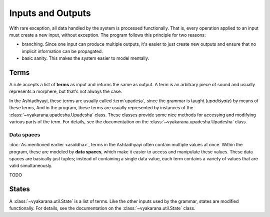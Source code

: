 Inputs and Outputs
==================

With rare exception, all data handled by the system is processed functionally.
That is, every operation applied to an input must create a new input, without
exception. The program follows this principle for two reasons:

- branching. Since one input can produce multiple outputs, it's easier to just
  create new outputs and ensure that no implicit information can be propagated.
- basic sanity. This makes the system easier to model mentally.


Terms
-----
A rule accepts a list of **terms** as input and returns the same as output.
A term is an arbitrary piece of sound and usually represents a morphere, but
that's not always the case.

In the Ashtadhyayi, these terms are usually called :term`upadeśa`, since
the grammar is taught (*upadiśyate*) by means of these terms, And in the
program, these terms are usually represented by instances of the
:class:`~vyakarana.upadesha.Upadesha` class. These classes provide some nice
methods for accessing and modifying various parts of the term. For details,
see the documentation on the :class:`~vyakarana.upadesha.Upadesha` class.


.. _data-spaces:

Data spaces
^^^^^^^^^^^

:doc:`As mentioned earlier <asiddha>`, terms in the Ashtadhyayi often contain
multiple values at once. Within the program, these are modeled by **data
spaces**, which make it easier to access and manipulate these values. These
data spaces are basically just tuples; instead of containing a single data
value, each term contains a variety of values that are valid simultaneously.

TODO

States
------

A :class:`~vyakarana.util.State` is a list of terms. Like the other inputs
used by the grammar, states are modified functionally. For details, see the
documentation on the :class:`~vyakarana.util.State` class.
